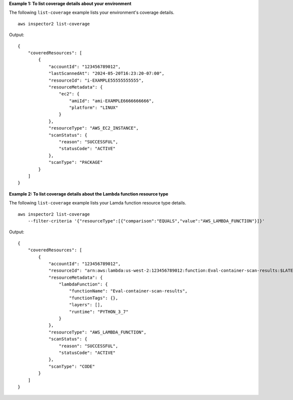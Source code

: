 **Example 1: To list coverage details about your environment**

The following ``list-coverage`` example lists your environment's coverage details. ::

    aws inspector2 list-coverage

Output::

    {
        "coveredResources": [
            {
                "accountId": "123456789012",
                "lastScannedAt": "2024-05-20T16:23:20-07:00",
                "resourceId": "i-EXAMPLE55555555555",
                "resourceMetadata": {
                    "ec2": {
                        "amiId": "ami-EXAMPLE6666666666",
                        "platform": "LINUX"
                    }
                },
                "resourceType": "AWS_EC2_INSTANCE",
                "scanStatus": {
                    "reason": "SUCCESSFUL",
                    "statusCode": "ACTIVE"
                },
                "scanType": "PACKAGE"
            }
        ]
    }

**Example 2: To list coverage details about the Lambda function resource type**

The following ``list-coverage`` example lists your Lamda function resource type details. ::

    aws inspector2 list-coverage
        --filter-criteria '{"resourceType":[{"comparison":"EQUALS","value":"AWS_LAMBDA_FUNCTION"}]}'

Output::

    {
        "coveredResources": [
            {
                "accountId": "123456789012",
                "resourceId": "arn:aws:lambda:us-west-2:123456789012:function:Eval-container-scan-results:$LATEST",
                "resourceMetadata": {
                    "lambdaFunction": {
                        "functionName": "Eval-container-scan-results",
                        "functionTags": {},
                        "layers": [],
                        "runtime": "PYTHON_3_7"
                    }
                },
                "resourceType": "AWS_LAMBDA_FUNCTION",
                "scanStatus": {
                    "reason": "SUCCESSFUL",
                    "statusCode": "ACTIVE"
                },
                "scanType": "CODE"
            }
        ]
    }

